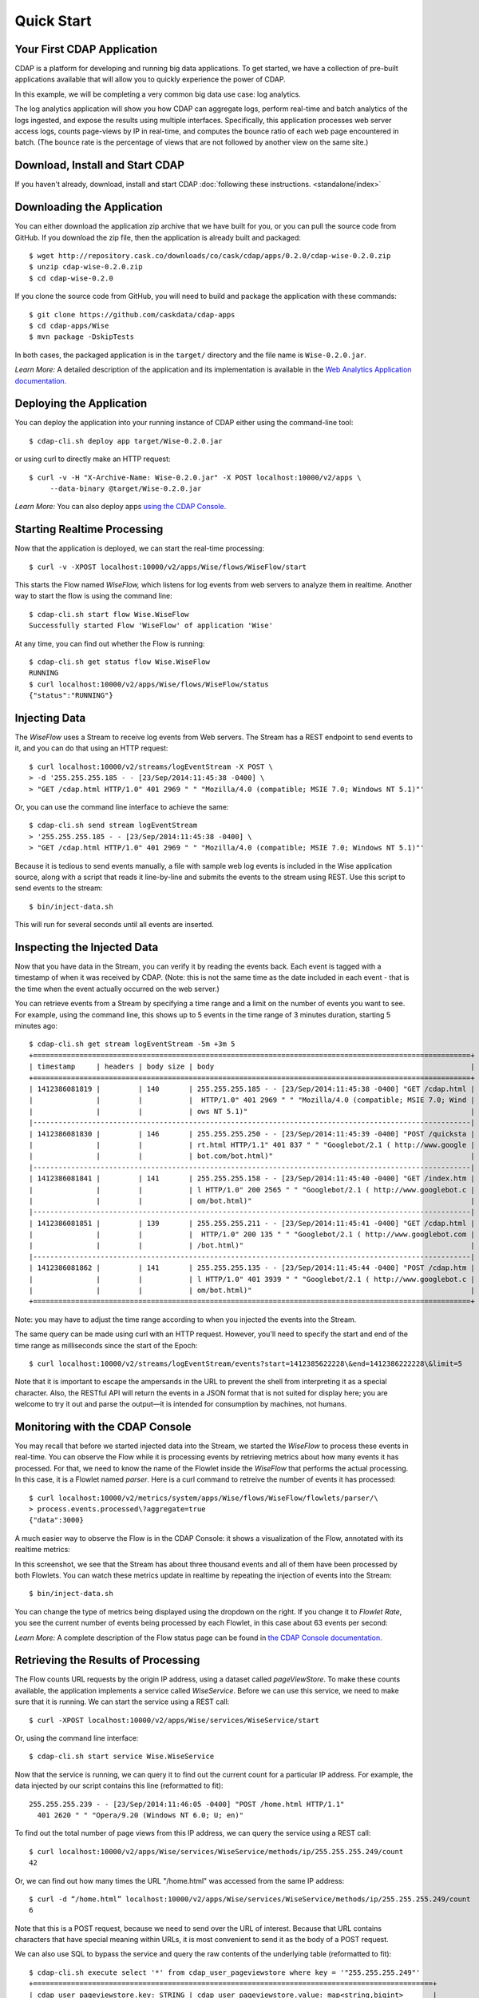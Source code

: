 .. :author: Cask Data, Inc.
   :description: Index document
   :copyright: Copyright © 2014 Cask Data, Inc.

============================================
Quick Start
============================================

Your First CDAP Application
===========================
CDAP is a platform for developing and running big data applications. To get started, we
have a collection of pre-built applications available that will allow you to quickly
experience the power of CDAP.

In this example, we will be completing a very common big data use case: log analytics.

The log analytics application will show you how CDAP can aggregate logs, perform
real-time and batch analytics of the logs ingested, and expose the results using multiple
interfaces. Specifically, this application processes web server access logs, counts
page-views by IP in real-time, and computes the bounce ratio of each web page encountered
in batch. (The bounce rate is the percentage of views that are not followed by another
view on the same site.)


Download, Install and Start CDAP
================================
If you haven't already, download, install and start CDAP 
:doc:`following these instructions. <standalone/index>`

.. highlight:: console

Downloading the Application
===========================
You can either download the application zip archive that we have built for you, or
you can pull the source code from GitHub. If you download the zip file, then the application
is already built and packaged::

  $ wget http://repository.cask.co/downloads/co/cask/cdap/apps/0.2.0/cdap-wise-0.2.0.zip
  $ unzip cdap-wise-0.2.0.zip
  $ cd cdap-wise-0.2.0

If you clone the source code from GitHub, you will need to build and package the
application with these commands::

  $ git clone https://github.com/caskdata/cdap-apps
  $ cd cdap-apps/Wise
  $ mvn package -DskipTests

In both cases, the packaged application is in the ``target/`` directory and the file name is
``Wise-0.2.0.jar``.

*Learn More:* A detailed description of the application and its implementation is
available in the `Web Analytics Application documentation. <insert-link>`__


Deploying the Application
=========================
You can deploy the application into your running instance of CDAP either using the
command-line tool::

  $ cdap-cli.sh deploy app target/Wise-0.2.0.jar

or using curl to directly make an HTTP request::

  $ curl -v -H "X-Archive-Name: Wise-0.2.0.jar" -X POST localhost:10000/v2/apps \
       --data-binary @target/Wise-0.2.0.jar

*Learn More:* You can also deploy apps `using the CDAP Console. <insert-link>`__


Starting Realtime Processing
============================
Now that the application is deployed, we can start the real-time processing::

  $ curl -v -XPOST localhost:10000/v2/apps/Wise/flows/WiseFlow/start

This starts the Flow named *WiseFlow,* which listens for log events from web servers to
analyze them in realtime. Another way to start the flow is using the command line::

  $ cdap-cli.sh start flow Wise.WiseFlow
  Successfully started Flow 'WiseFlow' of application 'Wise'

At any time, you can find out whether the Flow is running::

  $ cdap-cli.sh get status flow Wise.WiseFlow
  RUNNING
  $ curl localhost:10000/v2/apps/Wise/flows/WiseFlow/status
  {"status":"RUNNING"}


Injecting Data 
==============
The *WiseFlow* uses a Stream to receive log events from Web servers. The Stream has a REST
endpoint to send events to it, and you can do that using an HTTP request::

  $ curl localhost:10000/v2/streams/logEventStream -X POST \
  > -d '255.255.255.185 - - [23/Sep/2014:11:45:38 -0400] \ 
  > "GET /cdap.html HTTP/1.0" 401 2969 " " "Mozilla/4.0 (compatible; MSIE 7.0; Windows NT 5.1)"'

Or, you can use the command line interface to achieve the same::

  $ cdap-cli.sh send stream logEventStream 
  > '255.255.255.185 - - [23/Sep/2014:11:45:38 -0400] \
  > "GET /cdap.html HTTP/1.0" 401 2969 " " "Mozilla/4.0 (compatible; MSIE 7.0; Windows NT 5.1)"'

Because it is tedious to send events manually, a file with sample web log events is
included in the Wise application source, along with a script that reads it line-by-line
and submits the events to the stream using REST. Use this script to send events to the
stream::

  $ bin/inject-data.sh

This will run for several seconds until all events are inserted.

Inspecting the Injected Data 
============================
Now that you have data in the Stream, you can verify it by reading the events back. Each
event is tagged with a timestamp of when it was received by CDAP. (Note: this is not the
same time as the date included in each event - that is the time when the event actually
occurred on the web server.) 

You can retrieve events from a Stream by specifying a time range and a limit on the number
of events you want to see. For example, using the command line, this shows up to 5 events
in the time range of 3 minutes duration, starting 5 minutes ago::

  $ cdap-cli.sh get stream logEventStream -5m +3m 5
  +========================================================================================================+
  | timestamp     | headers | body size | body                                                             |
  +========================================================================================================+
  | 1412386081819 |         | 140       | 255.255.255.185 - - [23/Sep/2014:11:45:38 -0400] "GET /cdap.html |
  |               |         |           |  HTTP/1.0" 401 2969 " " "Mozilla/4.0 (compatible; MSIE 7.0; Wind |
  |               |         |           | ows NT 5.1)"                                                     |
  |--------------------------------------------------------------------------------------------------------|
  | 1412386081830 |         | 146       | 255.255.255.250 - - [23/Sep/2014:11:45:39 -0400] "POST /quicksta |
  |               |         |           | rt.html HTTP/1.1" 401 837 " " "Googlebot/2.1 ( http://www.google |
  |               |         |           | bot.com/bot.html)"                                               |
  |--------------------------------------------------------------------------------------------------------|
  | 1412386081841 |         | 141       | 255.255.255.158 - - [23/Sep/2014:11:45:40 -0400] "GET /index.htm |
  |               |         |           | l HTTP/1.0" 200 2565 " " "Googlebot/2.1 ( http://www.googlebot.c |
  |               |         |           | om/bot.html)"                                                    |
  |--------------------------------------------------------------------------------------------------------|
  | 1412386081851 |         | 139       | 255.255.255.211 - - [23/Sep/2014:11:45:41 -0400] "GET /cdap.html |
  |               |         |           |  HTTP/1.0" 200 135 " " "Googlebot/2.1 ( http://www.googlebot.com |
  |               |         |           | /bot.html)"                                                      |
  |--------------------------------------------------------------------------------------------------------|
  | 1412386081862 |         | 141       | 255.255.255.135 - - [23/Sep/2014:11:45:44 -0400] "POST /cdap.htm |
  |               |         |           | l HTTP/1.0" 401 3939 " " "Googlebot/2.1 ( http://www.googlebot.c |
  |               |         |           | om/bot.html)"                                                    |
  +========================================================================================================+

Note: you may have to adjust the time range according to when you injected the
events into the Stream. 

The same query can be made using curl with an HTTP request. However, you'll need to specify the
start and end of the time range as milliseconds since the start of the Epoch::

  $ curl localhost:10000/v2/streams/logEventStream/events?start=1412385622228\&end=1412386222228\&limit=5

Note that it is important to escape the ampersands in the URL to prevent the shell from
interpreting it as a special character. Also, the RESTful API will return the events
in a JSON format that is not suited for display here; you are welcome to try it out and
parse the output—it is intended for consumption by machines, not humans.


Monitoring with the CDAP Console
================================
You may recall that before we started injected data into the Stream, we started the
*WiseFlow* to process these events in real-time. You can observe the Flow while it is
processing events by retrieving metrics about how many events it has processed. For that, we
need to know the name of the Flowlet inside the *WiseFlow* that performs the actual
processing. In this case, it is a Flowlet named *parser*. Here is a curl command to
retreive the number of events it has processed::

  $ curl localhost:10000/v2/metrics/system/apps/Wise/flows/WiseFlow/flowlets/parser/\
  > process.events.processed\?aggregate=true
  {"data":3000}

A much easier way to observe the Flow is in the CDAP Console: it shows a visualization of
the Flow, annotated with its realtime metrics:

.. image:: ../_images/quickstart/wise-flow1.png
   :width: 600px

In this screenshot, we see that the Stream has about three thousand events and all of them
have been processed by both Flowlets. You can watch these metrics update in realtime by
repeating the injection of events into the Stream::

  $ bin/inject-data.sh
  
You can change the type of metrics being displayed using the dropdown on the right. If you
change it to *Flowlet Rate*, you see the current number of events being processed by each
Flowlet, in this case about 63 events per second:

.. image:: ../_images/quickstart/wise-flow2.png
   :width: 600px

*Learn More:* A complete description of the Flow status page can be found in
`the CDAP Console documentation. <insert-link>`__


Retrieving the Results of Processing 
====================================
The Flow counts URL requests by the origin IP address, using a dataset called
*pageViewStore*. To make these counts available, the application implements a service called
*WiseService*. Before we can use this service, we need to make sure that it is running. We
can start the service using a REST call::

  $ curl -XPOST localhost:10000/v2/apps/Wise/services/WiseService/start

Or, using the command line interface::

  $ cdap-cli.sh start service Wise.WiseService

Now that the service is running, we can query it to find out the current count for a
particular IP address. For example, the data injected by our script contains this line
(reformatted to fit)::

  255.255.255.239 - - [23/Sep/2014:11:46:05 -0400] "POST /home.html HTTP/1.1" 
    401 2620 " " "Opera/9.20 (Windows NT 6.0; U; en)"

To find out the total number of page views from this IP address, we can query the service
using a REST call::

  $ curl localhost:10000/v2/apps/Wise/services/WiseService/methods/ip/255.255.255.249/count
  42

Or, we can find out how many times the URL "/home.html" was accessed from the same IP address::

  $ curl -d “/home.html” localhost:10000/v2/apps/Wise/services/WiseService/methods/ip/255.255.255.249/count
  6

Note that this is a POST request, because we need to send over the URL of interest.
Because that URL contains characters that have special meaning within URLs, it is most
convenient to send it as the body of a POST request.

We can also use SQL to bypass the service and query the raw contents of the underlying
table (reformatted to fit)::

  $ cdap-cli.sh execute select '*' from cdap_user_pageviewstore where key = '"255.255.255.249"'
  +===============================================================================================+
  | cdap_user_pageviewstore.key: STRING | cdap_user_pageviewstore.value: map<string,bigint>       |
  +===============================================================================================+
  | 255.255.255.249                     | {"/about.html":2,"/world.html":4,"/index.html":14,      |
  |                                     |  "/news.html":4,"/team.html":2,"/cdap.html":4,          |
  |                                     |  "/contact.html":2,"/home.html":6,"/developers.html":4} |
  +===============================================================================================+

Here we can see that the storage format is one table row per IP address, with a column for
each URL that was requested from that IP address. This is an implementation detail that
the service hides from external clients. However, there are situations where inspecting
the underlying table is useful; for example, when debugging a problem.


Processing in Batch
===================
The Wise application also processes the web log to compute the “bounce count” of each URL.
For this purpose, we consider it a “bounce” if a user views a page but does not view
another page within a time threshold: essentially, that means the user has left the web site. 

Bounces are difficult to detect with a Flow. This is because processing in a Flow is
triggered by incoming events; a bounce, however, is indicated by the absence of an event:
the same user’s next page view. 

It is much easier to detect bounces with a MapReduce job. The Wise application includes a
MapReduce that computes the total number of bounces for each URL. It is part of a workflow
that is scheduled to run every 10 minutes; we can also start the job immediately using the
CLI::

  $ cdap-cli.sh start mapreduce Wise.WiseWorkflow_BounceCountsMapReduce

or using a REST call::

  $ curl -XPOST localhost:10000/v2/apps/Wise/mapreduce/WiseWorkflow_BounceCountsMapReduce/start

Note that this MapReduce job processes the exact same data that is consumed by the
WiseFlow, namely, the log event stream, and both programs can run at the same time without
getting in each other’s way. 

We can inquire as to the status of the MapReduce job::

  curl localhost:10000/v2/apps/Wise/mapreduce/WiseWorkflow_BounceCountsMapReduce/status
  {"status":"RUNNING"}

When the job has finished, the returned status will be *STOPPED*. Now we can query the
bounce counts with SQL. Let's take a look at the schema first::

  $ cdap-cli.sh execute "describe cdap_user_bouncecountstore"
  Successfully connected CDAP instance at 127.0.0.1:10000
  +==========================================================+
  | col_name: STRING | data_type: STRING | comment: STRING   |
  +==========================================================+
  | uri              | string            | from deserializer |
  | totalvisits      | bigint            | from deserializer |
  | bounces          | bigint            | from deserializer |
  +==========================================================+

For example, to get the five URLs with the highest bounce-to-visit ratio (or bounce rate)::

  $ cdap-cli.sh execute SELECT uri, bounces/totalvisits AS ratio \
  >   FROM cdap_user_bouncecountstore ORDER BY ratio DESC LIMIT 5
  +====================================+
  | uri: STRING   | ratio: DOUBLE      |
  +====================================+
  | /contact.html | 8.666666666666666  |
  | /about.html   | 7.333333333333333  |
  | /home.html    | 6.560344827586207  |
  | /map.html     | 6.2727272727272725 |
  | /index.html   | 6.237288135593221  |
  +====================================+

Apparently, the /contact.html has the highest bounce rate of all the URLs. 

We can also use the full power of the Hive query language in formulating our queries. For
example, Hive allows us to explode the page view counts into a table with fixed columns::

  $ cdap-cli.sh execute "SELECT key AS ip, uri, count FROM cdap_user_pageviewstore \
      LATERAL VIEW explode(value) t AS uri,count ORDER BY count DESC LIMIT 10"
  +====================================================+
  | ip: STRING      | uri: STRING      | count: BIGINT |
  +====================================================+
  | 255.255.255.113 | /home.html       | 9             |
  | 255.255.255.131 | /home.html       | 9             |
  | 255.255.255.246 | /quickstart.html | 8             |
  | 255.255.255.153 | /quickstart.html | 8             |
  | 255.255.255.236 | /quickstart.html | 8             |
  | 255.255.255.181 | /index.html      | 8             |
  | 255.255.255.198 | /index.html      | 7             |
  | 255.255.255.249 | /index.html      | 7             |
  | 255.255.255.194 | /cdap.html       | 7             |
  | 255.255.255.180 | /index.html      | 7             |
  +====================================================+

We can even join two datasets: the one produced by the realtime flow; and the other one
produced by the MapReduce job. The query below returns, for each of the three URLs with the
highest bounce ratio, the IP addresses that have made more than three requests for that
URL. In other words: who are the users who are most interested in the least interesting
pages?

::

  $ cdap-cli.sh execute "SELECT views.uri, ratio, ip, count FROM \
  >    (SELECT uri, totalvisits/bounces AS ratio \
          FROM cdap_user_bouncecountstore ORDER BY ratio DESC LIMIT 3) bounce, \
       (SELECT key AS ip, uri, count \
          FROM cdap_user_pageviewstore LATERAL VIEW explode(value) t AS uri,count) views \
    WHERE views.uri = bounce.uri AND views.count >= 3"
  +=========================================================================+
  | views.uri: STRING | ratio: DOUBLE     | ip: STRING      | count: BIGINT |
  +=========================================================================+
  | /contact.html     | 8.666666666666666 | 255.255.255.166 | 3             |
  | /contact.html     | 8.666666666666666 | 255.255.255.199 | 3             |
  | /contact.html     | 8.666666666666666 | 255.255.255.216 | 3             |
  | /about.html       | 7.333333333333333 | 255.255.255.227 | 3             |
  | /home.html        | 6.551724137931035 | 255.255.255.105 | 3             |
  | /home.html        | 6.551724137931035 | 255.255.255.106 | 6             |
  | /home.html        | 6.551724137931035 | 255.255.255.107 | 4             |
  | /home.html        | 6.551724137931035 | 255.255.255.111 | 5             |
  | /home.html        | 6.551724137931035 | 255.255.255.112 | 5             |
  | /home.html        | 6.551724137931035 | 255.255.255.113 | 9             |
  | /home.html        | 6.551724137931035 | 255.255.255.114 | 5             |
  | /home.html        | 6.551724137931035 | 255.255.255.115 | 4             |
  | /home.html        | 6.551724137931035 | 255.255.255.117 | 4             |
  | /home.html        | 6.551724137931035 | 255.255.255.118 | 3             |
  | /home.html        | 6.551724137931035 | 255.255.255.120 | 3             |
  | /home.html        | 6.551724137931035 | 255.255.255.123 | 5             |
  | /home.html        | 6.551724137931035 | 255.255.255.124 | 5             |
  | /home.html        | 6.551724137931035 | 255.255.255.126 | 5             |
  | /home.html        | 6.551724137931035 | 255.255.255.127 | 4             |
  | /home.html        | 6.551724137931035 | 255.255.255.129 | 4             |
  +=========================================================================+

Summary
=======
Congratulations! You've just successfully run your first big data log analytics application on CDAP. 

You can deploy the same application on a real cluster and experience the power of CDAP.

Additional tutorial and guides for building applications on CDAP are described in 
`our documentation. <add-link>`__